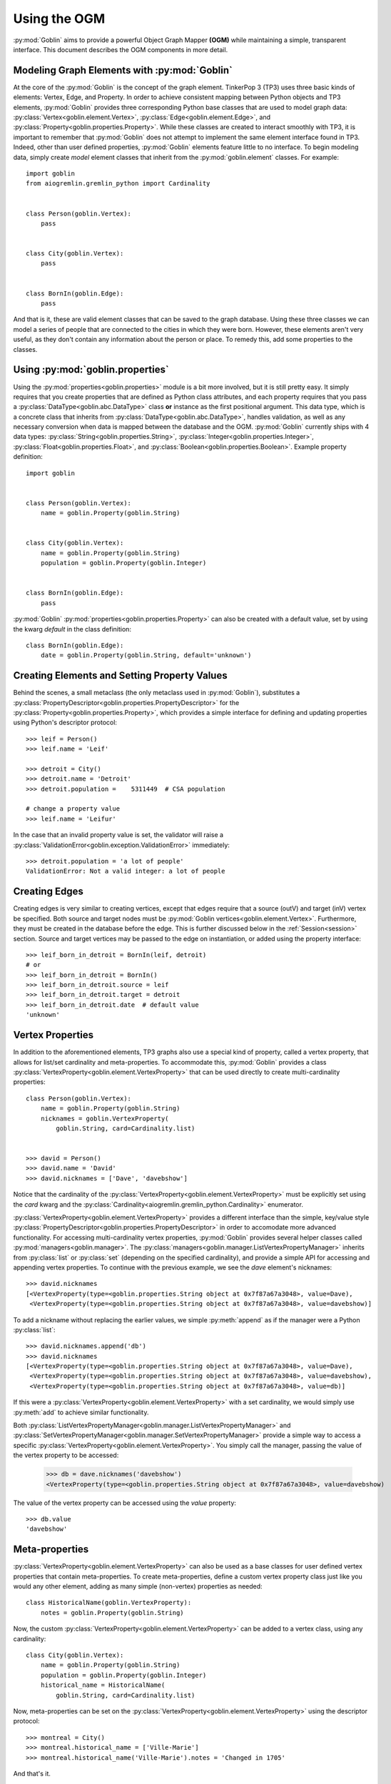 Using the OGM
=============

:py:mod:`Goblin` aims to provide a powerful Object Graph Mapper **(OGM)** while maintaining
a simple, transparent interface. This document describes the OGM components in
more detail.

Modeling Graph Elements with :py:mod:`Goblin`
---------------------------------------------

At the core of the :py:mod:`Goblin` is the concept of the graph element. TinkerPop 3 (TP3)
uses three basic kinds of elements: Vertex, Edge, and Property. In order to achieve
consistent mapping between Python objects and TP3 elements, :py:mod:`Goblin` provides
three corresponding Python base classes that are used to model graph data:
:py:class:`Vertex<goblin.element.Vertex>`, :py:class:`Edge<goblin.element.Edge>`, and
:py:class:`Property<goblin.properties.Property>`. While these classes are created to interact
smoothly with TP3, it is important to remember that :py:mod:`Goblin` does not attempt
to implement the same element interface found in TP3. Indeed, other than user defined
properties, :py:mod:`Goblin` elements feature little to no interface. To begin
modeling data, simply create *model* element classes that inherit from the
:py:mod:`goblin.element` classes. For example::

    import goblin
    from aiogremlin.gremlin_python import Cardinality


    class Person(goblin.Vertex):
        pass


    class City(goblin.Vertex):
        pass


    class BornIn(goblin.Edge):
        pass


And that is it, these are valid element classes that can be saved to the graph
database. Using these three classes we can model a series of people that are connected
to the cities in which they were born. However, these elements
aren't very useful, as they don't contain any information about the person or place. To remedy
this, add some properties to the classes.

Using :py:mod:`goblin.properties`
---------------------------------

Using the :py:mod:`properties<goblin.properties>` module is a bit more involved,
but it is still pretty easy. It simply requires that you create properties that
are defined as Python class attributes, and each property requires that you pass
a :py:class:`DataType<goblin.abc.DataType>` class **or** instance as the first
positional argument. This data type, which is a concrete class that inherits from
:py:class:`DataType<goblin.abc.DataType>`, handles validation, as well as any necessary
conversion when data is mapped between the database and the OGM. :py:mod:`Goblin`
currently ships with 4 data types: :py:class:`String<goblin.properties.String>`,
:py:class:`Integer<goblin.properties.Integer>`,
:py:class:`Float<goblin.properties.Float>`, and
:py:class:`Boolean<goblin.properties.Boolean>`. Example property definition::


    import goblin


    class Person(goblin.Vertex):
        name = goblin.Property(goblin.String)


    class City(goblin.Vertex):
        name = goblin.Property(goblin.String)
        population = goblin.Property(goblin.Integer)


    class BornIn(goblin.Edge):
        pass


:py:mod:`Goblin` :py:mod:`properties<goblin.properties.Property>` can also
be created with a default value, set by using the kwarg `default` in the class
definition::


    class BornIn(goblin.Edge):
        date = goblin.Property(goblin.String, default='unknown')


Creating Elements and Setting Property Values
---------------------------------------------

Behind the scenes, a small metaclass (the only metaclass used in :py:mod:`Goblin`),
substitutes a :py:class:`PropertyDescriptor<goblin.properties.PropertyDescriptor>`
for the :py:class:`Property<goblin.properties.Property>`, which provides a simple
interface for defining and updating properties using Python's descriptor protocol::

    >>> leif = Person()
    >>> leif.name = 'Leif'

    >>> detroit = City()
    >>> detroit.name = 'Detroit'
    >>> detroit.population = 	5311449  # CSA population

    # change a property value
    >>> leif.name = 'Leifur'

In the case that an invalid property value is set, the validator will raise
a :py:class:`ValidationError<goblin.exception.ValidationError>` immediately::


  >>> detroit.population = 'a lot of people'
  ValidationError: Not a valid integer: a lot of people


Creating Edges
--------------
Creating edges is very similar to creating vertices, except that edges require
that a source (outV) and target (inV) vertex be specified. Both source and
target nodes must be :py:mod:`Goblin vertices<goblin.element.Vertex>`. Furthermore,
they must be created in the database before the edge. This is further discussed
below in the :ref:`Session<session>` section. Source and target vertices may be
passed to the edge on instantiation, or added using the property interface::

    >>> leif_born_in_detroit = BornIn(leif, detroit)
    # or
    >>> leif_born_in_detroit = BornIn()
    >>> leif_born_in_detroit.source = leif
    >>> leif_born_in_detroit.target = detroit
    >>> leif_born_in_detroit.date  # default value
    'unknown'


Vertex Properties
-----------------

In addition to the aforementioned elements, TP3 graphs also use a special kind
of property, called a vertex property, that allows for list/set cardinality and
meta-properties. To accommodate this, :py:mod:`Goblin` provides a class
:py:class:`VertexProperty<goblin.element.VertexProperty>` that can be used directly
to create multi-cardinality properties::

    class Person(goblin.Vertex):
        name = goblin.Property(goblin.String)
        nicknames = goblin.VertexProperty(
            goblin.String, card=Cardinality.list)


    >>> david = Person()
    >>> david.name = 'David'
    >>> david.nicknames = ['Dave', 'davebshow']


Notice that the cardinality of the
:py:class:`VertexProperty<goblin.element.VertexProperty>` must be explicitly
set using the `card` kwarg and the
:py:class:`Cardinality<aiogremlin.gremlin_python.Cardinality>` enumerator.

:py:class:`VertexProperty<goblin.element.VertexProperty>` provides a different
interface than the simple, key/value style
:py:class:`PropertyDescriptor<goblin.properties.PropertyDescriptor>` in order to
accomodate more advanced functionality. For accessing multi-cardinality
vertex properties, :py:mod:`Goblin` provides several helper classes called
:py:mod:`managers<goblin.manager>`. The
:py:class:`managers<goblin.manager.ListVertexPropertyManager>` inherits from
:py:class:`list` or :py:class:`set` (depending on the specified cardinality),
and provide a simple API for accessing and appending vertex properties. To continue
with the previous example, we see the `dave` element's nicknames::

    >>> david.nicknames
    [<VertexProperty(type=<goblin.properties.String object at 0x7f87a67a3048>, value=Dave),
     <VertexProperty(type=<goblin.properties.String object at 0x7f87a67a3048>, value=davebshow)]

To add a nickname without replacing the earlier values, we simple :py:meth:`append` as
if the manager were a Python :py:class:`list`::

    >>> david.nicknames.append('db')
    >>> david.nicknames
    [<VertexProperty(type=<goblin.properties.String object at 0x7f87a67a3048>, value=Dave),
     <VertexProperty(type=<goblin.properties.String object at 0x7f87a67a3048>, value=davebshow),
     <VertexProperty(type=<goblin.properties.String object at 0x7f87a67a3048>, value=db)]

If this were a :py:class:`VertexProperty<goblin.element.VertexProperty>` with
a set cardinality, we would simply use :py:meth:`add` to achieve similar functionality.

Both :py:class:`ListVertexPropertyManager<goblin.manager.ListVertexPropertyManager>` and
:py:class:`SetVertexPropertyManager<goblin.manager.SetVertexPropertyManager>` provide a simple
way to access a specific :py:class:`VertexProperty<goblin.element.VertexProperty>`.
You simply call the manager, passing the value of the vertex property to be accessed:

    >>> db = dave.nicknames('davebshow')
    <VertexProperty(type=<goblin.properties.String object at 0x7f87a67a3048>, value=davebshow)

The value of the vertex property can be accessed using the `value` property::

    >>> db.value
    'davebshow'


Meta-properties
---------------

:py:class:`VertexProperty<goblin.element.VertexProperty>` can also be used as
a base classes for user defined vertex properties that contain meta-properties.
To create meta-properties, define a custom vertex property class just like you
would any other element, adding as many simple (non-vertex) properties as needed::

    class HistoricalName(goblin.VertexProperty):
        notes = goblin.Property(goblin.String)

Now, the custom :py:class:`VertexProperty<goblin.element.VertexProperty>` can be added to a
vertex class, using any cardinality::

    class City(goblin.Vertex):
        name = goblin.Property(goblin.String)
        population = goblin.Property(goblin.Integer)
        historical_name = HistoricalName(
            goblin.String, card=Cardinality.list)

Now, meta-properties can be set on the :py:class:`VertexProperty<goblin.element.VertexProperty>`
using the descriptor protocol::

    >>> montreal = City()
    >>> montreal.historical_name = ['Ville-Marie']
    >>> montreal.historical_name('Ville-Marie').notes = 'Changed in 1705'

And that's it.

.. _session:

Saving Elements to the Database Using :py:class:`Session<goblin.session.Session>`
---------------------------------------------------------------------------------

All interaction with the database is achieved using the
:py:class:`Session<goblin.session.Session>` object. A :py:mod:`Goblin` session
should not be confused with a Gremlin Server session, although in future releases
it will provide support for server sessions and transactions. Instead,
the :py:class:`Session<goblin.session.Session>` object is used to save elements
and spawn Gremlin traversals. Furthemore, any element created using a session is
*live* in the sense that a :py:class:`Session<goblin.session.Session>` object
maintains a reference to session elements, and if a traversal executed using a
session returns different property values for a session element, these values are
automatically updated on the session element. Note - the examples shown in this section
must be wrapped in coroutines and ran using the :py:class:`asyncio.BaseEventLoop`,
but, for convenience, they are shown as if they were run in a Python interpreter.
To use a :py:class:`Session<goblin.session.Session>`, first create a
:py:class:`Goblin App <goblin.app.Goblin>` using
:py:meth:`Goblin.open<goblin.app.Goblin.open>`, then register the defined element
classes::

    >>> app = await goblin.Goblin.open(loop)
    >>> app.register(Person, City, BornIn)
    >>> session = await app.session()

Goblin application support a variety of configuration options, for more information
see :doc:`the Goblin application documentation</app>`.

The best way to create elements is by adding them to the session, and then flushing
the `pending` queue, thereby creating the elements in the database. The order in which
elements are added **is** important, as elements will be created based on the order
in which they are added. Therefore, when creating edges, it is important to add the
source and target nodes before the edge (if they don't already exits). Using
the previously created elements::

    >>> session.add(leif, detroit, leif_born_in_detroit)
    >>> await session.flush()

And that is it. To see that these elements have actually been created in the db,
check that they now have unique ids assigned to them::

    >>> assert leif.id
    >>> assert detroit.id
    >>> assert leif_born_in_detroit.id

For more information on the :py:class:`Goblin App <goblin.app.Goblin>`, please
see :doc:`Using the Goblin App</app>`

:py:class:`Session<goblin.session.Session>` provides a variety of other CRUD functions,
but all creation and updating can be achieved simply using the :py:meth:`add` and
:py:meth:`flush` methods.


Writing Custom Gremlin Traversals
---------------------------------

Finally, :py:class:`Session<goblin.session.Session>` objects allow you to write
custom Gremlin traversals using the official gremlin-python Gremlin Language Variant
**(GLV)**. There are two methods available for writing session based traversals. The first,
:py:meth:`traversal<goblin.session.Session.traversal>`, accepts an element class as a
positional argument. This is merely for convenience, and generates this equivalent
Gremlin::

    >>> session.traversal(Person)
    g.V().hasLabel('person')

Or, simply use the property :py:attr:`g<goblin.session.Session.g>`::

    >>> session.g.V().hasLabel('person')...


In general property names are mapped directly from the OGM to the database.
However, by passing the `db_name` kwarg to a property definition, the user has
the ability to override this behavior. To avoid mistakes in the case of custom
database property names, it is encouraged to access the mapped property names
as class attributes::

    >>> Person.name
    'name'

So, to write a traversal::

    >>> session.traversal(Person).has(Person.name, 'Leifur')


Also, it is important to note that certain data types could be transformed
before they are written to the database. Therefore, the data type method `to_db`
may be required::

    >>> session.traversal(Person).has(
    ...     Person.name, goblin.String.to_db('Leifur'))

While this is not the case with any of the simple data types shipped with :py:mod:`Goblin`,
custom data types or future additions may require this kind of operation. Because of
this, :py:mod:`Goblin` includes the convenience function
:py:func:`bindprop<goblin.traversal.bindprop>`, which also allows an optional binding for
the value to be specified::

    >>> traversal = session.traversal(Person)
    >>> traversal.has(bindprop(Person, 'name', 'Leifur', binding='v1'))

Finally, there are a variety of ways to to submit a traversal to the server.
First of all, all traversals are themselve asynchronous iterators, and using
them as such will cause a traversal to be sent on the wire:

    >>> async for msg in session.g.V().hasLabel('person'):
    ...     print(msg)

Furthermore, :py:mod:`Goblin` provides several convenience methods that
submit a traversal as well as process the results :py:meth:`toList`,
:py:meth:`toSet` and :py:meth:`next`. These methods both submit a script
to the server and iterate over the results. Remember to `await` the traversal
when calling these methods::

    >>> traversal = session.traversal(Person)
    >>> leif = await traversal.has(
    ...     bindprop(Person, 'name', 'Leifur', binding='v1')).next()

And that is pretty much it. We hope you enjoy the :py:mod:`Goblin` OGM.
